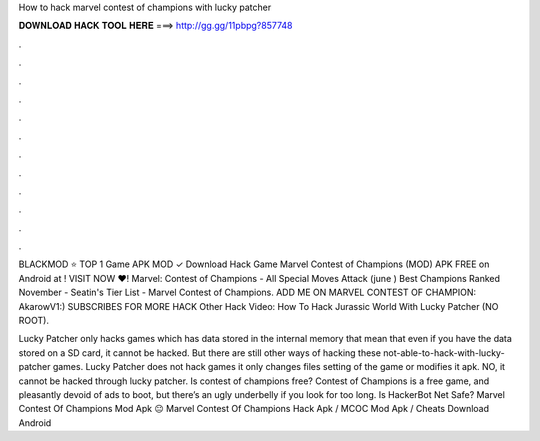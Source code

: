 How to hack marvel contest of champions with lucky patcher



𝐃𝐎𝐖𝐍𝐋𝐎𝐀𝐃 𝐇𝐀𝐂𝐊 𝐓𝐎𝐎𝐋 𝐇𝐄𝐑𝐄 ===> http://gg.gg/11pbpg?857748



.



.



.



.



.



.



.



.



.



.



.



.

BLACKMOD ⭐ TOP 1 Game APK MOD ✓ Download Hack Game Marvel Contest of Champions (MOD) APK FREE on Android at ! VISIT NOW ❤️! Marvel: Contest of Champions - All Special Moves Attack (june ) Best Champions Ranked November - Seatin's Tier List - Marvel Contest of Champions. ADD ME ON MARVEL CONTEST OF CHAMPION: AkarowV1:) SUBSCRIBES FOR MORE HACK Other Hack Video: How To Hack Jurassic World With Lucky Patcher (NO ROOT).

Lucky Patcher only hacks games which has data stored in the internal memory that mean that even if you have the data stored on a SD card, it cannot be hacked. But there are still other ways of hacking these not-able-to-hack-with-lucky-patcher games. Lucky Patcher does not hack games it only changes files setting of the game or modifies it apk. NO, it cannot be hacked through lucky patcher. Is contest of champions free? Contest of Champions is a free game, and pleasantly devoid of ads to boot, but there’s an ugly underbelly if you look for too long. Is HackerBot Net Safe? Marvel Contest Of Champions Mod Apk 😐 Marvel Contest Of Champions Hack Apk / MCOC Mod Apk / Cheats Download Android 
